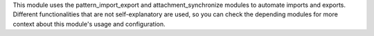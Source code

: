This module uses the pattern_import_export and attachment_synchronize modules to automate imports and exports.
Different functionalities that are not self-explanatory are used, so you can check the depending modules for
more context about this module's usage and configuration.
